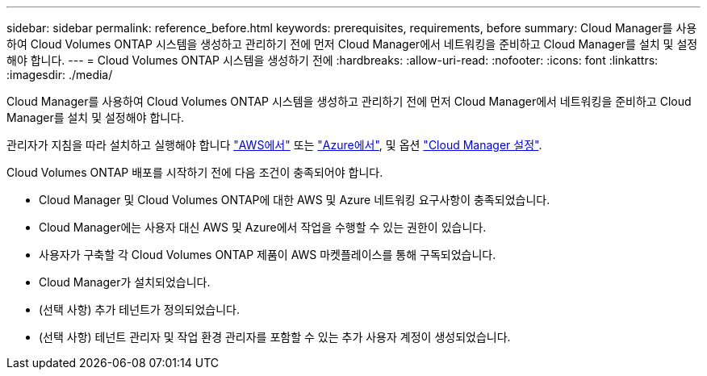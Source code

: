 ---
sidebar: sidebar 
permalink: reference_before.html 
keywords: prerequisites, requirements, before 
summary: Cloud Manager를 사용하여 Cloud Volumes ONTAP 시스템을 생성하고 관리하기 전에 먼저 Cloud Manager에서 네트워킹을 준비하고 Cloud Manager를 설치 및 설정해야 합니다. 
---
= Cloud Volumes ONTAP 시스템을 생성하기 전에
:hardbreaks:
:allow-uri-read: 
:nofooter: 
:icons: font
:linkattrs: 
:imagesdir: ./media/


[role="lead"]
Cloud Manager를 사용하여 Cloud Volumes ONTAP 시스템을 생성하고 관리하기 전에 먼저 Cloud Manager에서 네트워킹을 준비하고 Cloud Manager를 설치 및 설정해야 합니다.

관리자가 지침을 따라 설치하고 실행해야 합니다 link:task_getting_started_aws.html["AWS에서"] 또는 link:task_getting_started_azure.html["Azure에서"], 및 옵션 link:task_adding_cloud_accounts.html["Cloud Manager 설정"].

Cloud Volumes ONTAP 배포를 시작하기 전에 다음 조건이 충족되어야 합니다.

* Cloud Manager 및 Cloud Volumes ONTAP에 대한 AWS 및 Azure 네트워킹 요구사항이 충족되었습니다.
* Cloud Manager에는 사용자 대신 AWS 및 Azure에서 작업을 수행할 수 있는 권한이 있습니다.
* 사용자가 구축할 각 Cloud Volumes ONTAP 제품이 AWS 마켓플레이스를 통해 구독되었습니다.
* Cloud Manager가 설치되었습니다.
* (선택 사항) 추가 테넌트가 정의되었습니다.
* (선택 사항) 테넌트 관리자 및 작업 환경 관리자를 포함할 수 있는 추가 사용자 계정이 생성되었습니다.

